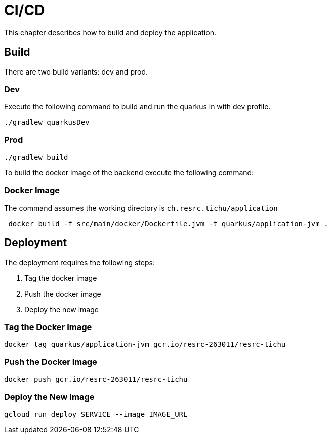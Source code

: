 = CI/CD

This chapter describes how to build and deploy the application.

== Build

There are two build variants: dev and prod.

=== Dev

Execute the following command to build and run the quarkus in with dev profile.

[source, shell]
----
./gradlew quarkusDev
----

=== Prod

[source, shell]
----
./gradlew build
----

To build the docker image of the backend execute the following command:

=== Docker Image

The command assumes the working directory is `ch.resrc.tichu/application`

[source, shell]
----
 docker build -f src/main/docker/Dockerfile.jvm -t quarkus/application-jvm .
----

== Deployment

The deployment requires the following steps:

1. Tag the docker image
2. Push the docker image
3. Deploy the new image

=== Tag the Docker Image

[source, shell]
----
docker tag quarkus/application-jvm gcr.io/resrc-263011/resrc-tichu
----

=== Push the Docker Image

[source, shell]
----
docker push gcr.io/resrc-263011/resrc-tichu
----

=== Deploy the New Image

[source, shell]
----
gcloud run deploy SERVICE --image IMAGE_URL
----